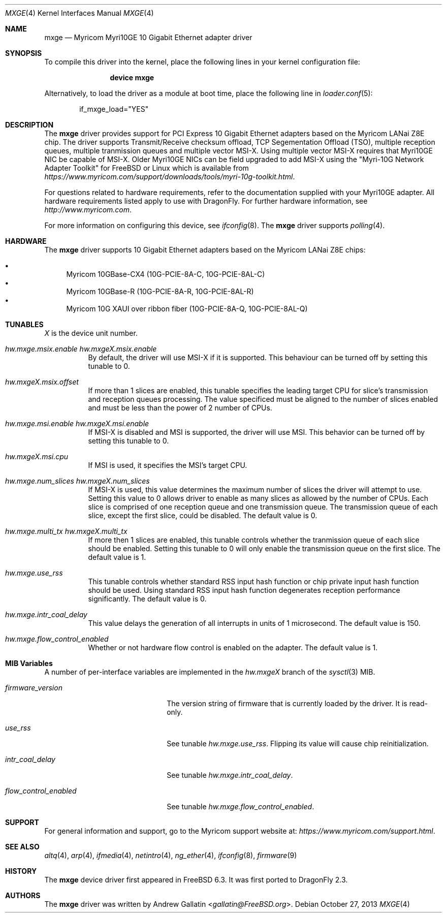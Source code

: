 .\" Copyright (c) 2006, Myricom Inc
.\" All rights reserved.
.\"
.\" Redistribution and use in source and binary forms, with or without
.\" modification, are permitted provided that the following conditions are met:
.\"
.\" 1. Redistributions of source code must retain the above copyright notice,
.\"    this list of conditions and the following disclaimer.
.\"
.\" 2. Redistributions in binary form must reproduce the above copyright
.\"    notice, this list of conditions and the following disclaimer in the
.\"    documentation and/or other materials provided with the distribution.
.\"
.\" 3. Neither the name of the Myricom Inc nor the names of its
.\"    contributors may be used to endorse or promote products derived from
.\"    this software without specific prior written permission.
.\"
.\" THIS SOFTWARE IS PROVIDED BY THE COPYRIGHT HOLDERS AND CONTRIBUTORS "AS IS"
.\" AND ANY EXPRESS OR IMPLIED WARRANTIES, INCLUDING, BUT NOT LIMITED TO, THE
.\" IMPLIED WARRANTIES OF MERCHANTABILITY AND FITNESS FOR A PARTICULAR PURPOSE
.\" ARE DISCLAIMED. IN NO EVENT SHALL THE COPYRIGHT OWNER OR CONTRIBUTORS BE
.\" LIABLE FOR ANY DIRECT, INDIRECT, INCIDENTAL, SPECIAL, EXEMPLARY, OR
.\" CONSEQUENTIAL DAMAGES (INCLUDING, BUT NOT LIMITED TO, PROCUREMENT OF
.\" SUBSTITUTE GOODS OR SERVICES; LOSS OF USE, DATA, OR PROFITS; OR BUSINESS
.\" INTERRUPTION) HOWEVER CAUSED AND ON ANY THEORY OF LIABILITY, WHETHER IN
.\" CONTRACT, STRICT LIABILITY, OR TORT (INCLUDING NEGLIGENCE OR OTHERWISE)
.\" ARISING IN ANY WAY OUT OF THE USE OF THIS SOFTWARE, EVEN IF ADVISED OF THE
.\" POSSIBILITY OF SUCH DAMAGE.
.\"
.\" * Other names and brands may be claimed as the property of others.
.\"
.\" $FreeBSD: src/share/man/man4/mxge.4,v 1.7.4.2.4.1 2009/04/15 03:14:26 kensmith Exp $
.\"
.Dd October 27, 2013
.Dt MXGE 4
.Os
.Sh NAME
.Nm mxge
.Nd "Myricom Myri10GE 10 Gigabit Ethernet adapter driver"
.Sh SYNOPSIS
To compile this driver into the kernel,
place the following lines in your
kernel configuration file:
.Bd -ragged -offset indent
.Cd "device mxge"
.Ed
.Pp
Alternatively, to load the driver as a
module at boot time, place the following line in
.Xr loader.conf 5 :
.Bd -literal -offset indent
if_mxge_load="YES"
.Ed
.Sh DESCRIPTION
The
.Nm
driver provides support for PCI Express 10 Gigabit Ethernet adapters based on
the Myricom LANai Z8E chip.
The driver supports Transmit/Receive checksum offload,
TCP Segementation Offload (TSO),
multiple reception queues,
multiple tranmission queues and
multiple vector MSI-X.
.\"Support for Jumbo frames is not yet implemented, while support for
.\"as well as Large Receive Offload (LRO) is not
.\"implemented in
Using multiple vector MSI-X requires that Myri10GE NIC be capable of MSI-X.
Older Myri10GE NICs can be field upgraded to add MSI-X using the
"Myri-10G Network Adapter Toolkit" for FreeBSD or Linux
which is available from
.Pa https://www.myricom.com/support/downloads/tools/myri-10g-toolkit.html .
.Pp
For questions related to hardware requirements,
refer to the documentation supplied with your Myri10GE adapter.
All hardware requirements listed apply to use with
.Dx .
For further hardware information, see
.Pa http://www.myricom.com .
.Pp
For more information on configuring this device, see
.Xr ifconfig 8 .
The
.Nm
driver supports
.Xr polling 4 .
.Sh HARDWARE
The
.Nm
driver supports 10 Gigabit Ethernet adapters based on the
Myricom LANai Z8E chips:
.Pp
.Bl -bullet -compact
.It
Myricom 10GBase-CX4 (10G-PCIE-8A-C, 10G-PCIE-8AL-C)
.It
Myricom 10GBase-R (10G-PCIE-8A-R, 10G-PCIE-8AL-R)
.It
Myricom 10G XAUI over ribbon fiber (10G-PCIE-8A-Q, 10G-PCIE-8AL-Q)
.El
.Sh TUNABLES
.Em X
is the device unit number.
.Bl -tag -width indent
.It Va hw.mxge.msix.enable Va hw.mxgeX.msix.enable
By default,
the driver will use MSI-X
if it is supported.
This behaviour can be turned off by setting this tunable to 0.
.It Va hw.mxgeX.msix.offset
If more than 1 slices are enabled,
this tunable specifies the leading target CPU for slice's
transmission and reception queues processing.
The value specificed must be aligned to the number of slices enabled and
must be less than the power of 2 number of CPUs.
.It Va hw.mxge.msi.enable Va hw.mxgeX.msi.enable
If MSI-X is disabled and MSI is supported,
the driver will use MSI.
This behavior can be turned off by setting this tunable to 0.
.It Va hw.mxgeX.msi.cpu
If MSI is used, it specifies the MSI's target CPU.
.It Va hw.mxge.num_slices Va hw.mxgeX.num_slices
If MSI-X is used,
this value determines the maximum number of slices the driver
will attempt to use.
Setting this value to 0 allows driver to enable as many slices
as allowed by the number of CPUs.
Each slice is comprised of one reception queue and one transmission
queue.
The transmission queue of each slice,
except the first slice,
could be disabled.
The default value is 0.
.It Va hw.mxge.multi_tx Va hw.mxgeX.multi_tx
If more then 1 slices are enabled,
this tunable controls whether the tranmission queue of each
slice should be enabled.
Setting this tunable to 0 will only enable the transmission queue
on the first slice.
The default value is 1.
.It Va hw.mxge.use_rss
This tunable controls whether standard RSS input hash function or
chip private input hash function should be used.
Using standard RSS input hash function degenerates reception
performance significantly.
The default value is 0.
.It Va hw.mxge.intr_coal_delay
This value delays the generation of all interrupts in units of
1 microsecond.
The default value is 150.
.It Va hw.mxge.flow_control_enabled
Whether or not hardware flow control is enabled on the adapter.
The default value is 1.
.El
.Sh MIB Variables
A number of per-interface variables are implemented in the
.Va hw.mxge Ns Em X
branch of the
.Xr sysctl 3
MIB.
.Bl -tag -width "flow_control_enabled"
.It Va firmware_version
The version string of firmware that is currently loaded by the driver.
It is read-only.
.It Va use_rss
See tunable
.Va hw.mxge.use_rss .
Flipping its value will cause chip reinitialization.
.It Va intr_coal_delay
See tunable
.Va hw.mxge.intr_coal_delay .
.It Va flow_control_enabled
See tunable
.Va hw.mxge.flow_control_enabled .
.El
.Sh SUPPORT
For general information and support,
go to the Myricom support website at:
.Pa https://www.myricom.com/support.html .
.Sh SEE ALSO
.Xr altq 4 ,
.Xr arp 4 ,
.Xr ifmedia 4 ,
.Xr netintro 4 ,
.Xr ng_ether 4 ,
.Xr ifconfig 8 ,
.Xr firmware 9
.Sh HISTORY
The
.Nm
device driver first appeared in
.Fx 6.3 .
It was first ported to
.Dx 2.3 .
.Sh AUTHORS
The
.Nm
driver was written by
.An Andrew Gallatin Aq Mt gallatin@FreeBSD.org .
